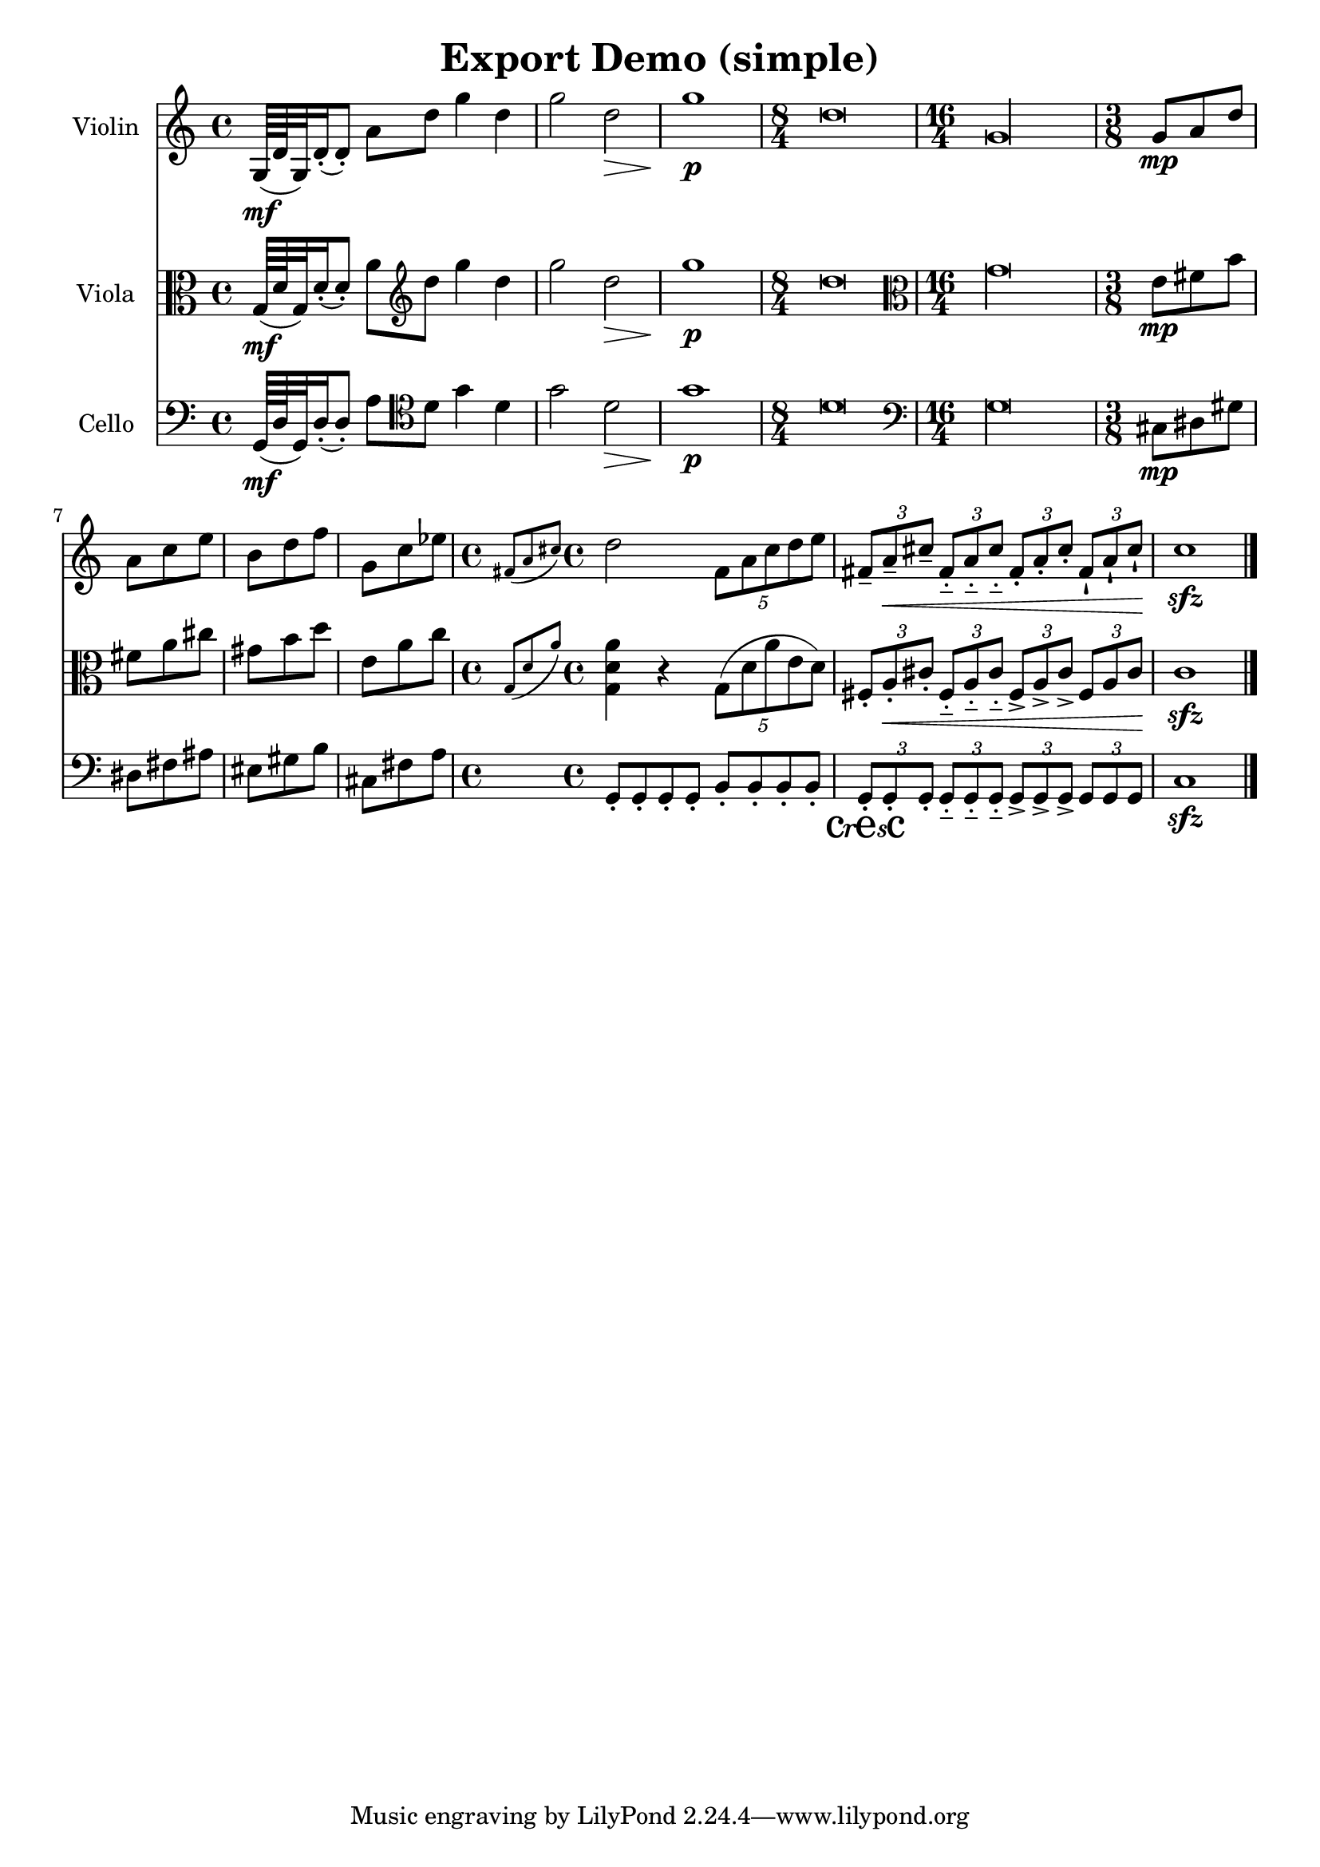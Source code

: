 
\version "2.19.16"
% automatically converted by musicxml2ly from /home/peter/lilypond-xtra/openlilylib/ly2xml/test-files/export-demo.xml

%% additional definitions required by the score:
cresc = #(make-dynamic-script "cresc")

\header {
  encodingsoftware = "Frescobaldi 2.18-dev"
  encodingdate = "2015-02-02"
  title = "Export Demo (simple)"
}

PartPOneVoiceOne =  \relative g {
  \clef "treble" \time 4/4 | % 1
  g64 \mf ( d' g,32 ) d'16 ( -. d8 ) -. a' d g4 d | % 2
  g2 d \> \! | % 3
  g1 \p | % 4
  \time 8/4  d\breve | % 5
  \time 16/4  g,\longa | % 6
  \time 3/8  | % 6
  g8 \mp a d | % 7
  a8 c e | % 8
  b8 d f | % 9
  g,8 c es | \barNumberCheck #10
  \time 4/4  \grace { fis,8 ( a cis ) } d2 \times 4/5 {
    fis,8 a cis d e
  }
  | % 11
  \times 2/3  {
    fis,8 -- a \< -- cis --
  }
  \times 2/3  {
    fis,8 -_ a -_ cis -_
  }
  \times 2/3  {
    fis,8 -. a -. cis -.
  }
  \times 2/3  {
    fis,8 -! a -! cis \! -!
  }
  | % 12
  c1 \sfz \bar "|."
}

PartPTwoVoiceOne =  \relative g {
  \clef "alto" \time 4/4 | % 1
  g64 \mf ( d' g,32 ) d'16 ( -. d8 ) -. a' \clef "treble" d g4 d
  | % 2
  g2 d \> \! | % 3
  g1 \p | % 4
  \time 8/4  d\breve | % 5
  \clef "alto" \time 16/4 g,\longa | % 6
  \time 3/8  | % 6
  e8 \mp fis b | % 7
  fis8 a cis | % 8
  gis8 b d | % 9
  e,8 a c | \barNumberCheck #10
  \time 4/4  \grace { g,8 ( d' a' ) } <g, d' a'>4 r \times 4/5 {
    g8 ( d' a' e d )
  }
  | % 11
  \times 2/3  {
    fis,8 -. a \< -. cis -.
  }
  \times 2/3  {
    fis,8 -_ a -_ cis -_
  }
  \times 2/3  {
    fis,8 -> a -> cis ->
  }
  \times 2/3  {
    fis,8 a cis \!
  }
  | % 12
  c1 \sfz \bar "|."
}

PartPThreeVoiceOne =  \relative g, {
  \clef "bass" \time 4/4 | % 1
  g64 \mf ( d' g,32 ) d'16 ( -. d8 ) -. a' \clef "tenor" d g4 d | % 2
  g2 d \> \! | % 3
  g1 \p | % 4
  \time 8/4  d\breve | % 5
  \clef "bass" \time 16/4 g,\longa | % 6
  \time 3/8  | % 6
  cis,8 \mp dis gis | % 7
  dis8 fis ais | % 8
  eis8 gis b | % 9
  cis,8 fis a | \barNumberCheck #10
  \time 4/4  g,8 -. g -. g -. g -. b -. b -. b -. b -. | % 11
  \times 2/3  {
    g8 \cresc -. g -. g -.
  }
  \times 2/3  {
    g8 -_ g -_ g -_
  }
  \times 2/3  {
    g8 -> g -> g ->
  }
  \times 2/3  {
    g8 g g \!
  }
  | % 12
  c1 \sfz \bar "|."
}


% The score definition
\score {
  <<
    \new Staff <<
      \set Staff.instrumentName = "Violin"
      \context Staff <<
        \context Voice = "PartPOneVoiceOne" { \PartPOneVoiceOne }
      >>
    >>
    \new Staff <<
      \set Staff.instrumentName = "Viola"
      \context Staff <<
        \context Voice = "PartPTwoVoiceOne" { \PartPTwoVoiceOne }
      >>
    >>
    \new Staff <<
      \set Staff.instrumentName = "Cello"
      \context Staff <<
        \context Voice = "PartPThreeVoiceOne" { \PartPThreeVoiceOne }
      >>
    >>

  >>
  \layout {}
  % To create MIDI output, uncomment the following line:
  %  \midi {}
}

